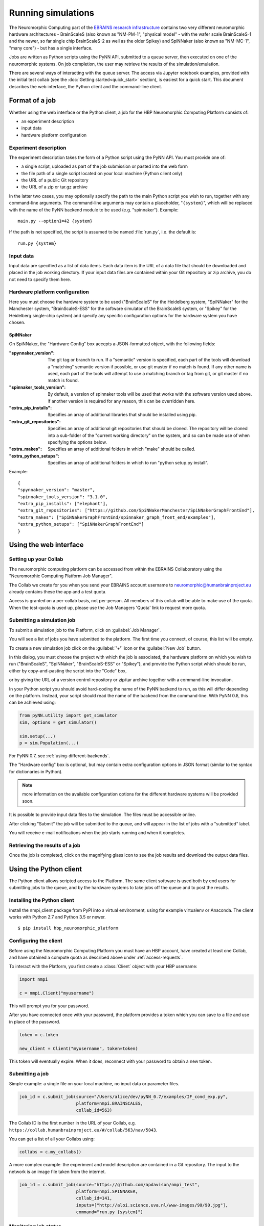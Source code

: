 ===================
Running simulations
===================

The Neuromorphic Computing part of the  `EBRAINS research infrastructure`_ contains two very different neuromorphic hardware architectures
- BrainScaleS (also known as "NM-PM-1", "physical model" - with the wafer scale BrainScaleS-1 and the newer, so far single chip BrainScaleS-2 as well as the older Spikey) and SpiNNaker (also known as "NM-MC-1", "many core") - but has a single interface.

Jobs are written as Python scripts using the PyNN API, submitted to a queue server, then executed on one of the
neuromorphic systems. On job completion, the user may retrieve the results of the simulation/emulation.

There are several ways of interacting with the queue server. The access via Jupyter notebook examples, provided with the initial test collab (see the :doc:`Getting started<quick_start>` section), is easiest for a quick start.
This document describes the web interface, the Python
client and the command-line client.

Format of a job
===============

Whether using the web interface or the Python client, a job for the HBP Neuromorphic Computing
Platform consists of:

* an experiment description
* input data
* hardware platform configuration

Experiment description
----------------------

The experiment description takes the form of a Python script using the PyNN API. You must provide one of:

* a single script, uploaded as part of the job submission or pasted into the web form
* the file path of a single script located on your local machine (Python client only)
* the URL of a public Git repository
* the URL of a zip or tar.gz archive

In the latter two cases, you may optionally specify the path to the main Python script you wish
to run, together with any command-line arguments. The command-line arguments may contain a
placeholder, "``{system}``", which will be replaced with the name of the PyNN backend module
to be used (e.g. "spinnaker"). Example::

    main.py --option1=42 {system}

If the path is not specified, the script is assumed to be named :file:`run.py`,
i.e. the default is::

    run.py {system}

Input data
----------

Input data are specified as a list of data items. Each data item is the URL of a data file that should be downloaded
and placed in the job working directory. If your input data files are contained within your Git repository or zip
archive, you do not need to specify them here.

Hardware platform configuration
-------------------------------

Here you must choose the hardware system to be used ("BrainScaleS" for the Heidelberg system,
"SpiNNaker" for the Manchester system, "BrainScaleS-ESS" for the software simulator of the BrainScaleS system,
or "Spikey" for the Heidelberg single-chip system) and specify any
specific configuration options for the hardware system you have chosen.

SpiNNaker
~~~~~~~~~
On SpiNNaker, the "Hardware Config" box accepts a JSON-formatted object, with the following fields:

:"spynnaker_version":
  The git tag or branch to run.  If a "semantic" version is specified, each part
  of the tools will download a "matching" semantic version if possible, or use
  git master if no match is found.  If any other name is used, each part of the
  tools will attempt to use a matching branch or tag from git, or git master if
  no match is found.

:"spinnaker_tools_version":
  By default, a version of spinnaker tools will be used that works with the
  software version used above.  If another version is required for any reason,
  this can be overridden here.

:"extra_pip_installs":
  Specifies an array of additional libraries that should be installed using pip.

:"extra_git_repositories":
  Specifies an array of additional git repositories that should be cloned.  The
  repository will be cloned into a sub-folder of the "current working directory"
  on the system, and so can be made use of when specifying the options below.

:"extra_makes":
  Specifies an array of additional folders in which "make" should be called.

:"extra_python_setups":
  Specifies an array of additional folders in which to run "python setup.py install".

Example:
::
    {
    "spynnaker_version": "master",
    "spinnaker_tools_version": "3.1.0",
    "extra_pip_installs": ["elephant"],
    "extra_git_repositories": ["https://github.com/SpiNNakerManchester/SpiNNakerGraphFrontEnd"],
    "extra_makes": ["SpiNNakerGraphFrontEnd/spinnaker_graph_front_end/examples"],
    "extra_python_setups": ["SpiNNakerGraphFrontEnd"]
    }

.. commenting out a todo:: list configuration options for the different systems


.. _using-the-web-interface:

Using the web interface
=======================

Setting up your Collab
----------------------

The neuromorphic computing platform can be accessed from within the EBRAINS Collaboratory using the
"Neuromorphic Computing Platform Job Manager".

The Collab we create for you when you send your EBRAINS account username to neuromorphic@humanbrainproject.eu already contains these the app and a test quota.

Access is granted on a per-collab basis, not per-person. All members of this collab will be able to make use of the quota. When the test-quota is used up, please use the Job Managers 'Quota' link to request more quota.

.. commenting out a todo:: include screenshot of quota usage page.

.. _running-jobs:

Submitting a simulation job
---------------------------

To submit a simulation job to the Platform, click on :guilabel:`Job Manager`.

You will see a list of jobs you have submitted to the platform.
The first time you connect, of course, this list will be empty.

To create a new simulation job click on the :guilabel:`'+'` icon or the :guilabel:`New Job` button.

In this dialog, you must choose the project with which the job is associated, the hardware
platform on which you wish to run ("BrainScaleS", "SpiNNaker", "BrainScaleS-ESS" or "Spikey"), and provide the Python script which
should be run, either by copy-and-pasting the script into the "Code" box,

.. image:: images/create_job.png
   :width: 70%
   :align: center

or by giving the URL of a version control repository or zip/tar archive together with a command-line
invocation.

.. image:: images/create_job_git.png
   :width: 70%
   :align: center

In your Python script you should avoid hard-coding the name of the PyNN backend to run, as
this will differ depending on the platform. Instead, your script should read the name of the
backend from the command-line. With PyNN 0.8, this can be achieved using:

.. code-block:: python

    from pyNN.utility import get_simulator
    sim, options = get_simulator()

    sim.setup(...)
    p = sim.Population(...)

For PyNN 0.7, see :ref:`using-different-backends`.

The "Hardware config" box is optional, but may contain extra configuration options in JSON
format (similar to the syntax for dictionaries in Python).

.. note:: more information on the available configuration options for the different hardware
          systems will be provided soon.

It is possible to provide input data files to the simulation. The files must be accessible
online.


After clicking "Submit" the job will be submitted to the queue, and will appear in the list of
jobs with a "submitted" label.

.. image:: images/job_list.png
   :width: 100%
   :align: center

You will receive e-mail notifications when the job starts running and when it completes.

Retrieving the results of a job
-------------------------------

Once the job is completed, click on the magnifying glass icon to see the job results and
download the output data files.

.. image:: images/job_results.png
   :width: 100%
   :align: center

Using the Python client
=======================

The Python client allows scripted access to the Platform. The same client software is used both by end users for
submitting jobs to the queue, and by the hardware systems to take jobs off the queue and to post the results.


Installing the Python client
----------------------------

Install the nmpi_client package from PyPI into a virtual environment, using for example
virtualenv or Anaconda. The client works with Python 2.7 and Python 3.5 or newer.

::

  $ pip install hbp_neuromorphic_platform


Configuring the client
----------------------

Before using the Neuromorphic Computing Platform you must have an HBP account, have created at
least one Collab, and have obtained a compute quota as described above under :ref:`access-requests`.

To interact with the Platform, you first create a :class:`Client` object with your HBP username:

.. code-block:: python

    import nmpi

    c = nmpi.Client("myusername")

This will prompt you for your password.

After you have connected once with your password, the platform provides a token which you
can save to a file and use in place of the password.

.. code-block:: python

    token = c.token

    new_client = Client("myusername", token=token)

This token will eventually expire. When it does, reconnect with your password to obtain a new token.


Submitting a job
----------------

Simple example: a single file on your local machine, no input data or parameter files.

.. code-block:: python

    job_id = c.submit_job(source="/Users/alice/dev/pyNN_0.7/examples/IF_cond_exp.py",
                          platform=nmpi.BRAINSCALES,
                          collab_id=563)

The Collab ID is the first number in the URL of your Collab, e.g. ``https://collab.humanbrainproject.eu/#/collab/563/nav/5043``.

You can get a list of all your Collabs using:

.. code-block:: python

   collabs = c.my_collabs()

A more complex example: the experiment and model description are contained in a Git repository. The input to the
network is an image file taken from the internet.

.. code-block:: python

    job_id = c.submit_job(source="https://github.com/apdavison/nmpi_test",
                          platform=nmpi.SPINNAKER,
                          collab_id=141,
                          inputs=["http://aloi.science.uva.nl/www-images/90/90.jpg"],
                          command="run.py {system}")


Monitoring job status
---------------------

.. code-block:: python

    >>> c.job_status(job_id)
    u'submitted'


Retrieving the results of a job
-------------------------------

.. code-block:: python

    >>> job = c.get_job(job_id, with_log=True)
    >>> from pprint import pprint
    >>> pprint(job)
    {u'code': u'https://github.com/apdavison/nmpi_test',
     u'hardware_config': u'',
     u'hardware_platform': u'SpiNNaker',
     u'id': 19,
     u'input_data': [{u'id': 34,
                      u'resource_uri': u'/api/v1/dataitem/34',
                      u'url': u'http://aloi.science.uva.nl/www-images/90/90.jpg'}],
     u'log': u'',
     u'output_data': [{u'id': 35,
                      u'resource_uri': u'/api/v1/dataitem/35',
                      u'url': u'http://example.com/my_output_data.h5'}],
     u'collab_id': 141,
     u'resource_uri': u'/api/v1/queue/19',
     u'status': u'finished',
     u'timestamp_completion': u'2014-08-13T21:02:37.541732',
     u'timestamp_submission': u'2014-08-13T19:40:43.964541',
     u'user': u'myusername'}


To download the data files generated by your simulation:

.. code-block:: python

    filenames = download_data(self, job, local_dir=".")


Deleting a job
--------------

.. code-block:: python

    >>> remove_completed_job(job_id)   # for jobs with status "finished" or "error"
    >>> remove_queued_job(job_id)      # for jobs with status "submitted"



Using the command-line
======================

A third way to interact with the HBP Neuromorphic Computing Platform
is to use the command-line client, :program:`nmpi`.
This aims to mimic as closely as possible the experience of running simulations on a local machine,
even though the job is actually running on the large BrainScaleS or SpiNNaker systems.
In particular, your Python code (e.g. your PyNN scripts) can be on your local machine,
and all simulation results will be downloaded to your local machine.

Installing the command-line client
----------------------------------

The command-line client is based on, and included with, the Python client.
Installing the Python client, as descibed above, also gives you the :program:`nmpi` tool.


Configuring the client
----------------------

In the directory from which you want to run simulations,
usually the directory containing your PyNN scripts,
create a file named :file:`nmpi_config.yml`,
which should look something like this:

.. code-block:: yaml

   username: yourusername
   collab_id: 563
   default_platform: SpiNNaker
   default_output_dir: .

You can use the id of any Collab in which you have a valid quota (see :ref:`access-requests` above.

Submitting a job
----------------

.. code-block:: bash

   $ nmpi run myscript.py

This will ask for your HBP password the first time you run it.
Subsequent runs will use the stored authentication token until it expires,
at which time you will be asked again for your password.

All of the Python code in your current directory (and any subdirectories)
will be uploaded to the Collaboratory storage (for the Collab ID in your config file).
On subsequent runs, only files that have changed will be uploaded.

The job will then be submitted to the queue for the default system,
as defined in your config file, and the :program:`nmpi` command will wait
until the job has been completed, and then download the simulation results
to the default output directory.

To submit a job to a different system than defined in your config, use the :option:`-p` option,
and to download data to a different output directory, use the :option:`-o` option, e.g.

.. code-block:: bash

   $ nmpi run -p BrainScaleS -o results myscript.py


Submitting a batch job
----------------------

If the platform is very busy, you know that your simulation will take a long time to run,
or you wish to submit several jobs at one time, you may not wish to wait until the job has finished.
In that scenario, you can submit in batch mode:

.. code-block:: bash

   $ nmpi run -b myscript.py

With this option, the :program:`nmpi` command will return immediately.
At a later time, you can run:

.. code-block:: bash

   $ nmpi check

to check whether your jobs have finished.
For those that have, the simulation results will be downloaded to your local machine.


.. _`Human Brain Project`: http://www.humanbrainproject.eu
.. _`EBRAINS research infrastructure`: https://ebrains.eu/service/neuromorphic-computing
.. _`HBP Collaboration Server`: https://collaboration.humanbrainproject.eu
.. _`Neuromorphic Computing Platform collab`: https://collab.humanbrainproject.eu/#/collab/51/nav/244
